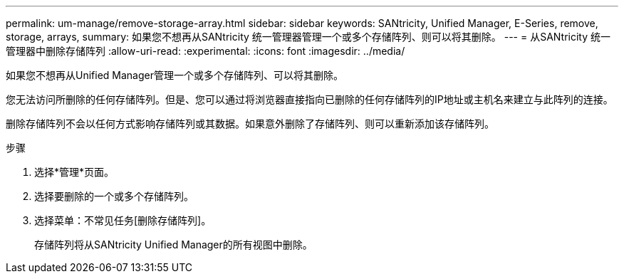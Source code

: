 ---
permalink: um-manage/remove-storage-array.html 
sidebar: sidebar 
keywords: SANtricity, Unified Manager, E-Series, remove, storage, arrays, 
summary: 如果您不想再从SANtricity 统一管理器管理一个或多个存储阵列、则可以将其删除。 
---
= 从SANtricity 统一管理器中删除存储阵列
:allow-uri-read: 
:experimental: 
:icons: font
:imagesdir: ../media/


[role="lead"]
如果您不想再从Unified Manager管理一个或多个存储阵列、可以将其删除。

您无法访问所删除的任何存储阵列。但是、您可以通过将浏览器直接指向已删除的任何存储阵列的IP地址或主机名来建立与此阵列的连接。

删除存储阵列不会以任何方式影响存储阵列或其数据。如果意外删除了存储阵列、则可以重新添加该存储阵列。

.步骤
. 选择*管理*页面。
. 选择要删除的一个或多个存储阵列。
. 选择菜单：不常见任务[删除存储阵列]。
+
存储阵列将从SANtricity Unified Manager的所有视图中删除。


